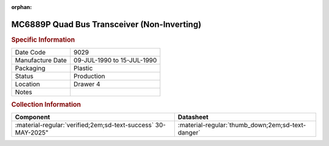 :orphan:

.. _MC6889P:
.. #Metadata {'Product':'MC6889P','Storage': 'Storage Box 1','Drawer':4,'Row':1,'Column':5}

MC6889P Quad Bus Transceiver (Non-Inverting)
============================================

.. image:: ../../../images/Hardware/ICs/MC6889P.png
   :width: 400
   :align: center

.. rubric:: Specific Information

.. csv-table:: 
   :widths: auto

   "Date Code","9029"
   "Manufacture Date","09-JUL-1990 to 15-JUL-1990"
   "Packaging","Plastic"
   "Status","Production"
   "Location","Drawer 4"
   "Notes",""

.. rubric:: Collection Information

.. csv-table:: 
   :header: "Component","Datasheet"
   :widths: auto

   :material-regular:`verified;2em;sd-text-success` 30-MAY-2025",":material-regular:`thumb_down;2em;sd-text-danger`"
